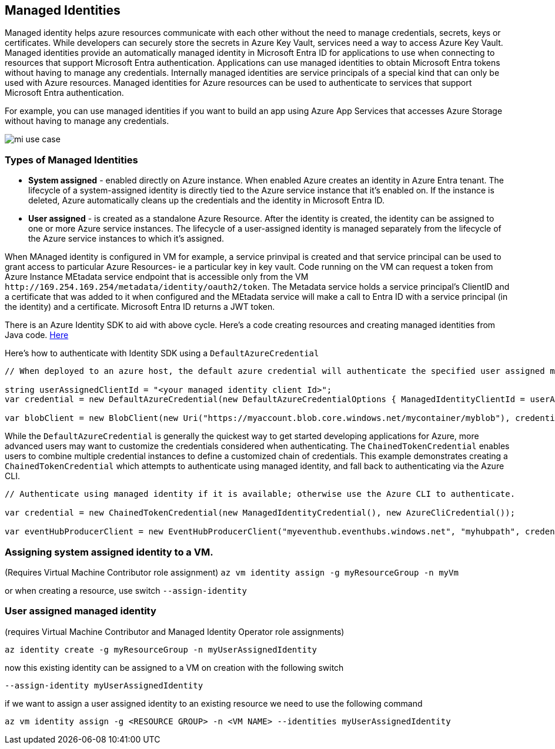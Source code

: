== Managed Identities

Managed identity helps azure resources communicate with each other without the need to manage credentials, secrets, keys or certificates. While developers can securely store the secrets in Azure Key Vault, services need a way to access Azure Key Vault. Managed identities provide an automatically managed identity in Microsoft Entra ID for applications to use when connecting to resources that support Microsoft Entra authentication. Applications can use managed identities to obtain Microsoft Entra tokens without having to manage any credentials.
Internally managed identities are service principals of a special kind that can only be used with Azure resources. Managed identities for Azure resources can be used to authenticate to services that support Microsoft Entra authentication.

For example, you can use managed identities if you want to build an app using Azure App Services that accesses Azure Storage without having to manage any credentials.

image::managed-id/mi-use-case.png[]

=== Types of Managed Identities

* *System assigned* - enabled directly on Azure instance. When enabled Azure creates an identity in Azure Entra tenant. The lifecycle of a system-assigned identity is directly tied to the Azure service instance that it's enabled on. If the instance is deleted, Azure automatically cleans up the credentials and the identity in Microsoft Entra ID.
* *User assigned*  - is created as a standalone Azure Resource. After the identity is created, the identity can be assigned to one or more Azure service instances. The lifecycle of a user-assigned identity is managed separately from the lifecycle of the Azure service instances to which it's assigned.


When MAnaged identity is configured in VM for example, a service prinvipal is created and that service principal can be used to grant access to particular Azure Resources- ie a particular key in key vault. Code running on the VM can request a token from Azure Instance MEtadata service endpoint that is accessible only from the VM `+http://169.254.169.254/metadata/identity/oauth2/token+`. The Metadata service holds a service principal's ClientID and a certificate that was added to it when configured and the MEtadata service will make a call to Entra ID with a service principal (in the identity) and a certificate. Microsoft Entra ID returns a JWT token.

There is an Azure Identity SDK to aid with above cycle. Here's a code creating resources and creating managed identities from Java code.
https://github.com/Azure-Samples/compute-java-manage-resources-from-vm-with-msi-in-aad-group[Here]

Here's how to authenticate with Identity SDK using a `+DefaultAzureCredential+`

----
// When deployed to an azure host, the default azure credential will authenticate the specified user assigned managed identity.

string userAssignedClientId = "<your managed identity client Id>";
var credential = new DefaultAzureCredential(new DefaultAzureCredentialOptions { ManagedIdentityClientId = userAssignedClientId });

var blobClient = new BlobClient(new Uri("https://myaccount.blob.core.windows.net/mycontainer/myblob"), credential);
----

While the `+DefaultAzureCredential+` is generally the quickest way to get started developing applications for Azure, more advanced users may want to customize the credentials considered when authenticating. The `+ChainedTokenCredential+` enables users to combine multiple credential instances to define a customized chain of credentials. This example demonstrates creating a `+ChainedTokenCredential+` which attempts to authenticate using managed identity, and fall back to authenticating via the Azure CLI.

----
// Authenticate using managed identity if it is available; otherwise use the Azure CLI to authenticate.

var credential = new ChainedTokenCredential(new ManagedIdentityCredential(), new AzureCliCredential());

var eventHubProducerClient = new EventHubProducerClient("myeventhub.eventhubs.windows.net", "myhubpath", credential);
----


=== Assigning system assigned identity to a VM.
(Requires Virtual Machine Contributor role assignment)
`+az vm identity assign -g myResourceGroup -n myVm+`

or when creating a resource, use switch `+--assign-identity+`

=== User assigned managed identity
(requires Virtual Machine Contributor and Managed Identity Operator role assignments)

`+az identity create -g myResourceGroup -n myUserAssignedIdentity+`

now this existing identity can be assigned to a VM on creation with the following switch

`+--assign-identity myUserAssignedIdentity+`

if we want to assign a user assigned identity to an existing resource we need to use the following command

`+az vm identity assign -g <RESOURCE GROUP> -n <VM NAME> --identities myUserAssignedIdentity+`

